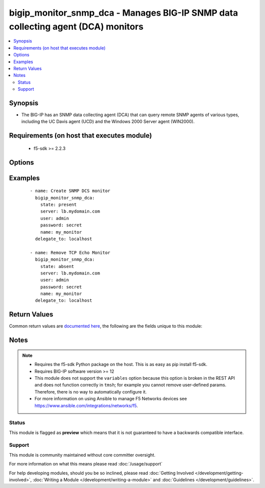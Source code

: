 .. _bigip_monitor_snmp_dca:


bigip_monitor_snmp_dca - Manages BIG-IP SNMP data collecting agent (DCA) monitors
+++++++++++++++++++++++++++++++++++++++++++++++++++++++++++++++++++++++++++++++++

.. versionadded:: 2.5


.. contents::
   :local:
   :depth: 2


Synopsis
--------

* The BIG-IP has an SNMP data collecting agent (DCA) that can query remote SNMP agents of various types, including the UC Davis agent (UCD) and the Windows 2000 Server agent (WIN2000).


Requirements (on host that executes module)
-------------------------------------------

  * f5-sdk >= 2.2.3


Options
-------

.. raw:: html

    <table border=1 cellpadding=4>
    <tr>
    <th class="head">parameter</th>
    <th class="head">required</th>
    <th class="head">default</th>
    <th class="head">choices</th>
    <th class="head">comments</th>
    </tr>
                <tr><td>agent_type<br/><div style="font-size: small;"></div></td>
    <td>no</td>
    <td></td>
        <td><ul><li>UCD</li><li>WIN2000</li><li>GENERIC</li></ul></td>
        <td><div>Specifies the SNMP agent running on the monitored server. When creating a new monitor, the default is <code>UCD</code> (UC-Davis).</div>        </td></tr>
                <tr><td>community<br/><div style="font-size: small;"></div></td>
    <td>no</td>
    <td></td>
        <td></td>
        <td><div>Specifies the community name that the system must use to authenticate with the host server through SNMP. When creating a new monitor, the default value is <code>public</code>. Note that this value is case sensitive.</div>        </td></tr>
                <tr><td>cpu_coefficient<br/><div style="font-size: small;"></div></td>
    <td>no</td>
    <td></td>
        <td></td>
        <td><div>Specifies the coefficient that the system uses to calculate the weight of the CPU threshold in the dynamic ratio load balancing algorithm. When creating a new monitor, the default is <code>1.5</code>.</div>        </td></tr>
                <tr><td>cpu_threshold<br/><div style="font-size: small;"></div></td>
    <td>no</td>
    <td></td>
        <td></td>
        <td><div>Specifies the maximum acceptable CPU usage on the target server. When creating a new monitor, the default is <code>80</code> percent.</div>        </td></tr>
                <tr><td>description<br/><div style="font-size: small;"></div></td>
    <td>no</td>
    <td></td>
        <td></td>
        <td><div>Specifies descriptive text that identifies the monitor.</div>        </td></tr>
                <tr><td>disk_coefficient<br/><div style="font-size: small;"></div></td>
    <td>no</td>
    <td></td>
        <td></td>
        <td><div>Specifies the coefficient that the system uses to calculate the weight of the disk threshold in the dynamic ratio load balancing algorithm. When creating a new monitor, the default is <code>2.0</code>.</div>        </td></tr>
                <tr><td>disk_threshold<br/><div style="font-size: small;"></div></td>
    <td>no</td>
    <td></td>
        <td></td>
        <td><div>Specifies the maximum acceptable disk usage on the target server. When creating a new monitor, the default is <code>90</code> percent.</div>        </td></tr>
                <tr><td>interval<br/><div style="font-size: small;"></div></td>
    <td>no</td>
    <td></td>
        <td></td>
        <td><div>Specifies, in seconds, the frequency at which the system issues the monitor check when either the resource is down or the status of the resource is unknown. When creating a new monitor, the default is <code>10</code>.</div>        </td></tr>
                <tr><td>memory_coefficient<br/><div style="font-size: small;"></div></td>
    <td>no</td>
    <td></td>
        <td></td>
        <td><div>Specifies the coefficient that the system uses to calculate the weight of the memory threshold in the dynamic ratio load balancing algorithm. When creating a new monitor, the default is <code>1.0</code>.</div>        </td></tr>
                <tr><td>memory_threshold<br/><div style="font-size: small;"></div></td>
    <td>no</td>
    <td></td>
        <td></td>
        <td><div>Specifies the maximum acceptable memory usage on the target server. When creating a new monitor, the default is <code>70</code> percent.</div>        </td></tr>
                <tr><td>name<br/><div style="font-size: small;"></div></td>
    <td>yes</td>
    <td></td>
        <td></td>
        <td><div>Monitor name.</div></br>
    <div style="font-size: small;">aliases: monitor<div>        </td></tr>
                <tr><td>parent<br/><div style="font-size: small;"></div></td>
    <td>no</td>
    <td>/Common/snmp_dca</td>
        <td></td>
        <td><div>The parent template of this monitor template. Once this value has been set, it cannot be changed. By default, this value is the <code>snmp_dca</code> parent on the <code>Common</code> partition.</div>        </td></tr>
                <tr><td>partition<br/><div style="font-size: small;"></div></td>
    <td>no</td>
    <td>Common</td>
        <td></td>
        <td><div>Device partition to manage resources on.</div>        </td></tr>
                <tr><td>password<br/><div style="font-size: small;"></div></td>
    <td>yes</td>
    <td></td>
        <td></td>
        <td><div>The password for the user account used to connect to the BIG-IP. You can omit this option if the environment variable <code>F5_PASSWORD</code> is set.</div>        </td></tr>
                <tr><td>server<br/><div style="font-size: small;"></div></td>
    <td>yes</td>
    <td></td>
        <td></td>
        <td><div>The BIG-IP host. You can omit this option if the environment variable <code>F5_SERVER</code> is set.</div>        </td></tr>
                <tr><td>server_port<br/><div style="font-size: small;"> (added in 2.2)</div></td>
    <td>no</td>
    <td>443</td>
        <td></td>
        <td><div>The BIG-IP server port. You can omit this option if the environment variable <code>F5_SERVER_PORT</code> is set.</div>        </td></tr>
                <tr><td>time_until_up<br/><div style="font-size: small;"></div></td>
    <td>no</td>
    <td></td>
        <td></td>
        <td><div>Specifies the number of seconds to wait after a resource first responds correctly to the monitor before setting the resource to 'up'. During the interval, all responses from the resource must be correct. When the interval expires, the resource is marked 'up'. A value of 0, means that the resource is marked up immediately upon receipt of the first correct response. When creating a new monitor, the default is <code>0</code>.</div>        </td></tr>
                <tr><td>timeout<br/><div style="font-size: small;"></div></td>
    <td>no</td>
    <td></td>
        <td></td>
        <td><div>Specifies the number of seconds the target has in which to respond to the monitor request. When creating a new monitor, the default is <code>30</code> seconds. If the target responds within the set time period, it is considered 'up'. If the target does not respond within the set time period, it is considered 'down'. When this value is set to 0 (zero), the system uses the interval from the parent monitor. Note that <code>timeout</code> and <code>time_until_up</code> combine to control when a resource is set to up.</div>        </td></tr>
                <tr><td>user<br/><div style="font-size: small;"></div></td>
    <td>yes</td>
    <td></td>
        <td></td>
        <td><div>The username to connect to the BIG-IP with. This user must have administrative privileges on the device. You can omit this option if the environment variable <code>F5_USER</code> is set.</div>        </td></tr>
                <tr><td>validate_certs<br/><div style="font-size: small;"> (added in 2.0)</div></td>
    <td>no</td>
    <td>True</td>
        <td><ul><li>True</li><li>False</li></ul></td>
        <td><div>If <code>no</code>, SSL certificates will not be validated. Use this only on personally controlled sites using self-signed certificates. You can omit this option if the environment variable <code>F5_VALIDATE_CERTS</code> is set.</div>        </td></tr>
                <tr><td>version<br/><div style="font-size: small;"></div></td>
    <td>no</td>
    <td></td>
        <td><ul><li>v1</li><li>v2c</li></ul></td>
        <td><div>Specifies the version of SNMP that the host server uses. When creating a new monitor, the default is <code>v1</code>. When <code>v1</code>, specifies that the host server uses SNMP version 1. When <code>v2c</code>, specifies that the host server uses SNMP version 2c.</div>        </td></tr>
        </table>
    </br>



Examples
--------

 ::

    
    - name: Create SNMP DCS monitor
      bigip_monitor_snmp_dca:
        state: present
        server: lb.mydomain.com
        user: admin
        password: secret
        name: my_monitor
      delegate_to: localhost

    - name: Remove TCP Echo Monitor
      bigip_monitor_snmp_dca:
        state: absent
        server: lb.mydomain.com
        user: admin
        password: secret
        name: my_monitor
      delegate_to: localhost


Return Values
-------------

Common return values are `documented here <http://docs.ansible.com/ansible/latest/common_return_values.html>`_, the following are the fields unique to this module:

.. raw:: html

    <table border=1 cellpadding=4>
    <tr>
    <th class="head">name</th>
    <th class="head">description</th>
    <th class="head">returned</th>
    <th class="head">type</th>
    <th class="head">sample</th>
    </tr>

        <tr>
        <td> timeout </td>
        <td> The new timeout in which the remote system must respond to the monitor. </td>
        <td align=center> changed </td>
        <td align=center> int </td>
        <td align=center> 10 </td>
    </tr>
            <tr>
        <td> disk_threshold </td>
        <td> The new disk threshold. </td>
        <td align=center> changed </td>
        <td align=center> int </td>
        <td align=center> 34 </td>
    </tr>
            <tr>
        <td> parent </td>
        <td> New parent template of the monitor. </td>
        <td align=center> changed </td>
        <td align=center> string </td>
        <td align=center> snmp_dca </td>
    </tr>
            <tr>
        <td> cpu_coefficient </td>
        <td> The new CPU coefficient. </td>
        <td align=center> changed </td>
        <td align=center> float </td>
        <td align=center> 2.4 </td>
    </tr>
            <tr>
        <td> interval </td>
        <td> The new interval in which to run the monitor check. </td>
        <td align=center> changed </td>
        <td align=center> int </td>
        <td align=center> 2 </td>
    </tr>
            <tr>
        <td> memory_threshold </td>
        <td> The new memory threshold. </td>
        <td align=center> changed </td>
        <td align=center> int </td>
        <td align=center> 50 </td>
    </tr>
            <tr>
        <td> community </td>
        <td> The new community for the monitor. </td>
        <td align=center> changed </td>
        <td align=center> string </td>
        <td align=center> foobar </td>
    </tr>
            <tr>
        <td> disk_coefficient </td>
        <td> The new disk coefficient. </td>
        <td align=center> changed </td>
        <td align=center> float </td>
        <td align=center> 10.2 </td>
    </tr>
            <tr>
        <td> time_until_up </td>
        <td> The new time in which to mark a system as up after first successful response. </td>
        <td align=center> changed </td>
        <td align=center> int </td>
        <td align=center> 2 </td>
    </tr>
            <tr>
        <td> agent_type </td>
        <td> The new agent type to be used by the monitor. </td>
        <td align=center> changed </td>
        <td align=center> string </td>
        <td align=center> UCD </td>
    </tr>
            <tr>
        <td> memory_coefficient </td>
        <td> The new memory coefficient. </td>
        <td align=center> changed </td>
        <td align=center> float </td>
        <td align=center> 6.4 </td>
    </tr>
            <tr>
        <td> version </td>
        <td> The new new SNMP version to be used by the monitor. </td>
        <td align=center> changed </td>
        <td align=center> string </td>
        <td align=center> v2c </td>
    </tr>
            <tr>
        <td> cpu_threshold </td>
        <td> The new CPU threshold. </td>
        <td align=center> changed </td>
        <td align=center> int </td>
        <td align=center> 85 </td>
    </tr>
        
    </table>
    </br></br>

Notes
-----

.. note::
    - Requires the f5-sdk Python package on the host. This is as easy as pip install f5-sdk.
    - Requires BIG-IP software version >= 12
    - This module does not support the ``variables`` option because this option is broken in the REST API and does not function correctly in ``tmsh``; for example you cannot remove user-defined params. Therefore, there is no way to automatically configure it.
    - For more information on using Ansible to manage F5 Networks devices see https://www.ansible.com/integrations/networks/f5.



Status
~~~~~~

This module is flagged as **preview** which means that it is not guaranteed to have a backwards compatible interface.


Support
~~~~~~~

This module is community maintained without core committer oversight.

For more information on what this means please read :doc:`/usage/support`


For help developing modules, should you be so inclined, please read :doc:`Getting Involved </development/getting-involved>`, :doc:`Writing a Module </development/writing-a-module>` and :doc:`Guidelines </development/guidelines>`.